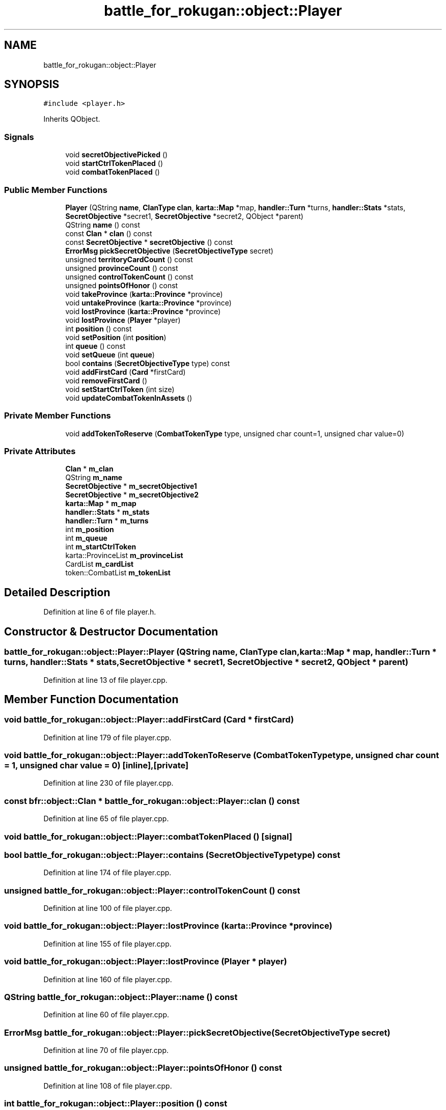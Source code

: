 .TH "battle_for_rokugan::object::Player" 3 "Thu Mar 25 2021" "Battle for rokugan" \" -*- nroff -*-
.ad l
.nh
.SH NAME
battle_for_rokugan::object::Player
.SH SYNOPSIS
.br
.PP
.PP
\fC#include <player\&.h>\fP
.PP
Inherits QObject\&.
.SS "Signals"

.in +1c
.ti -1c
.RI "void \fBsecretObjectivePicked\fP ()"
.br
.ti -1c
.RI "void \fBstartCtrlTokenPlaced\fP ()"
.br
.ti -1c
.RI "void \fBcombatTokenPlaced\fP ()"
.br
.in -1c
.SS "Public Member Functions"

.in +1c
.ti -1c
.RI "\fBPlayer\fP (QString \fBname\fP, \fBClanType\fP \fBclan\fP, \fBkarta::Map\fP *map, \fBhandler::Turn\fP *turns, \fBhandler::Stats\fP *stats, \fBSecretObjective\fP *secret1, \fBSecretObjective\fP *secret2, QObject *parent)"
.br
.ti -1c
.RI "QString \fBname\fP () const"
.br
.ti -1c
.RI "const \fBClan\fP * \fBclan\fP () const"
.br
.ti -1c
.RI "const \fBSecretObjective\fP * \fBsecretObjective\fP () const"
.br
.ti -1c
.RI "\fBErrorMsg\fP \fBpickSecretObjective\fP (\fBSecretObjectiveType\fP secret)"
.br
.ti -1c
.RI "unsigned \fBterritoryCardCount\fP () const"
.br
.ti -1c
.RI "unsigned \fBprovinceCount\fP () const"
.br
.ti -1c
.RI "unsigned \fBcontrolTokenCount\fP () const"
.br
.ti -1c
.RI "unsigned \fBpointsOfHonor\fP () const"
.br
.ti -1c
.RI "void \fBtakeProvince\fP (\fBkarta::Province\fP *province)"
.br
.ti -1c
.RI "void \fBuntakeProvince\fP (\fBkarta::Province\fP *province)"
.br
.ti -1c
.RI "void \fBlostProvince\fP (\fBkarta::Province\fP *province)"
.br
.ti -1c
.RI "void \fBlostProvince\fP (\fBPlayer\fP *player)"
.br
.ti -1c
.RI "int \fBposition\fP () const"
.br
.ti -1c
.RI "void \fBsetPosition\fP (int \fBposition\fP)"
.br
.ti -1c
.RI "int \fBqueue\fP () const"
.br
.ti -1c
.RI "void \fBsetQueue\fP (int \fBqueue\fP)"
.br
.ti -1c
.RI "bool \fBcontains\fP (\fBSecretObjectiveType\fP type) const"
.br
.ti -1c
.RI "void \fBaddFirstCard\fP (\fBCard\fP *firstCard)"
.br
.ti -1c
.RI "void \fBremoveFirstCard\fP ()"
.br
.ti -1c
.RI "void \fBsetStartCtrlToken\fP (int size)"
.br
.ti -1c
.RI "void \fBupdateCombatTokenInAssets\fP ()"
.br
.in -1c
.SS "Private Member Functions"

.in +1c
.ti -1c
.RI "void \fBaddTokenToReserve\fP (\fBCombatTokenType\fP type, unsigned char count=1, unsigned char value=0)"
.br
.in -1c
.SS "Private Attributes"

.in +1c
.ti -1c
.RI "\fBClan\fP * \fBm_clan\fP"
.br
.ti -1c
.RI "QString \fBm_name\fP"
.br
.ti -1c
.RI "\fBSecretObjective\fP * \fBm_secretObjective1\fP"
.br
.ti -1c
.RI "\fBSecretObjective\fP * \fBm_secretObjective2\fP"
.br
.ti -1c
.RI "\fBkarta::Map\fP * \fBm_map\fP"
.br
.ti -1c
.RI "\fBhandler::Stats\fP * \fBm_stats\fP"
.br
.ti -1c
.RI "\fBhandler::Turn\fP * \fBm_turns\fP"
.br
.ti -1c
.RI "int \fBm_position\fP"
.br
.ti -1c
.RI "int \fBm_queue\fP"
.br
.ti -1c
.RI "int \fBm_startCtrlToken\fP"
.br
.ti -1c
.RI "karta::ProvinceList \fBm_provinceList\fP"
.br
.ti -1c
.RI "CardList \fBm_cardList\fP"
.br
.ti -1c
.RI "token::CombatList \fBm_tokenList\fP"
.br
.in -1c
.SH "Detailed Description"
.PP 
Definition at line 6 of file player\&.h\&.
.SH "Constructor & Destructor Documentation"
.PP 
.SS "battle_for_rokugan::object::Player::Player (QString name, \fBClanType\fP clan, \fBkarta::Map\fP * map, \fBhandler::Turn\fP * turns, \fBhandler::Stats\fP * stats, \fBSecretObjective\fP * secret1, \fBSecretObjective\fP * secret2, QObject * parent)"

.PP
Definition at line 13 of file player\&.cpp\&.
.SH "Member Function Documentation"
.PP 
.SS "void battle_for_rokugan::object::Player::addFirstCard (\fBCard\fP * firstCard)"

.PP
Definition at line 179 of file player\&.cpp\&.
.SS "void battle_for_rokugan::object::Player::addTokenToReserve (\fBCombatTokenType\fP type, unsigned char count = \fC1\fP, unsigned char value = \fC0\fP)\fC [inline]\fP, \fC [private]\fP"

.PP
Definition at line 230 of file player\&.cpp\&.
.SS "const bfr::object::Clan * battle_for_rokugan::object::Player::clan () const"

.PP
Definition at line 65 of file player\&.cpp\&.
.SS "void battle_for_rokugan::object::Player::combatTokenPlaced ()\fC [signal]\fP"

.SS "bool battle_for_rokugan::object::Player::contains (\fBSecretObjectiveType\fP type) const"

.PP
Definition at line 174 of file player\&.cpp\&.
.SS "unsigned battle_for_rokugan::object::Player::controlTokenCount () const"

.PP
Definition at line 100 of file player\&.cpp\&.
.SS "void battle_for_rokugan::object::Player::lostProvince (\fBkarta::Province\fP * province)"

.PP
Definition at line 155 of file player\&.cpp\&.
.SS "void battle_for_rokugan::object::Player::lostProvince (\fBPlayer\fP * player)"

.PP
Definition at line 160 of file player\&.cpp\&.
.SS "QString battle_for_rokugan::object::Player::name () const"

.PP
Definition at line 60 of file player\&.cpp\&.
.SS "\fBErrorMsg\fP battle_for_rokugan::object::Player::pickSecretObjective (\fBSecretObjectiveType\fP secret)"

.PP
Definition at line 70 of file player\&.cpp\&.
.SS "unsigned battle_for_rokugan::object::Player::pointsOfHonor () const"

.PP
Definition at line 108 of file player\&.cpp\&.
.SS "int battle_for_rokugan::object::Player::position () const"

.PP
Definition at line 121 of file player\&.cpp\&.
.SS "unsigned battle_for_rokugan::object::Player::provinceCount () const"

.PP
Definition at line 95 of file player\&.cpp\&.
.SS "int battle_for_rokugan::object::Player::queue () const"

.PP
Definition at line 131 of file player\&.cpp\&.
.SS "void battle_for_rokugan::object::Player::removeFirstCard ()"

.PP
Definition at line 185 of file player\&.cpp\&.
.SS "const bfr::object::SecretObjective * battle_for_rokugan::object::Player::secretObjective () const"

.PP
Definition at line 219 of file player\&.cpp\&.
.SS "void battle_for_rokugan::object::Player::secretObjectivePicked ()\fC [signal]\fP"

.SS "void battle_for_rokugan::object::Player::setPosition (int position)"

.PP
Definition at line 126 of file player\&.cpp\&.
.SS "void battle_for_rokugan::object::Player::setQueue (int queue)"

.PP
Definition at line 136 of file player\&.cpp\&.
.SS "void battle_for_rokugan::object::Player::setStartCtrlToken (int size)"

.PP
Definition at line 197 of file player\&.cpp\&.
.SS "void battle_for_rokugan::object::Player::startCtrlTokenPlaced ()\fC [signal]\fP"

.SS "void battle_for_rokugan::object::Player::takeProvince (\fBkarta::Province\fP * province)"

.PP
Definition at line 141 of file player\&.cpp\&.
.SS "unsigned battle_for_rokugan::object::Player::territoryCardCount () const"

.PP
Definition at line 86 of file player\&.cpp\&.
.SS "void battle_for_rokugan::object::Player::untakeProvince (\fBkarta::Province\fP * province)"

.PP
Definition at line 169 of file player\&.cpp\&.
.SS "void battle_for_rokugan::object::Player::updateCombatTokenInAssets ()"

.PP
Definition at line 202 of file player\&.cpp\&.
.SH "Member Data Documentation"
.PP 
.SS "CardList battle_for_rokugan::object::Player::m_cardList\fC [private]\fP"

.PP
Definition at line 61 of file player\&.h\&.
.SS "\fBClan\fP* battle_for_rokugan::object::Player::m_clan\fC [private]\fP"

.PP
Definition at line 48 of file player\&.h\&.
.SS "\fBkarta::Map\fP* battle_for_rokugan::object::Player::m_map\fC [private]\fP"

.PP
Definition at line 52 of file player\&.h\&.
.SS "QString battle_for_rokugan::object::Player::m_name\fC [private]\fP"

.PP
Definition at line 49 of file player\&.h\&.
.SS "int battle_for_rokugan::object::Player::m_position\fC [private]\fP"

.PP
Definition at line 55 of file player\&.h\&.
.SS "karta::ProvinceList battle_for_rokugan::object::Player::m_provinceList\fC [private]\fP"

.PP
Definition at line 59 of file player\&.h\&.
.SS "int battle_for_rokugan::object::Player::m_queue\fC [private]\fP"

.PP
Definition at line 56 of file player\&.h\&.
.SS "\fBSecretObjective\fP* battle_for_rokugan::object::Player::m_secretObjective1\fC [private]\fP"

.PP
Definition at line 50 of file player\&.h\&.
.SS "\fBSecretObjective\fP* battle_for_rokugan::object::Player::m_secretObjective2\fC [private]\fP"

.PP
Definition at line 51 of file player\&.h\&.
.SS "int battle_for_rokugan::object::Player::m_startCtrlToken\fC [private]\fP"

.PP
Definition at line 57 of file player\&.h\&.
.SS "\fBhandler::Stats\fP* battle_for_rokugan::object::Player::m_stats\fC [private]\fP"

.PP
Definition at line 53 of file player\&.h\&.
.SS "token::CombatList battle_for_rokugan::object::Player::m_tokenList\fC [private]\fP"

.PP
Definition at line 62 of file player\&.h\&.
.SS "\fBhandler::Turn\fP* battle_for_rokugan::object::Player::m_turns\fC [private]\fP"

.PP
Definition at line 54 of file player\&.h\&.

.SH "Author"
.PP 
Generated automatically by Doxygen for Battle for rokugan from the source code\&.
